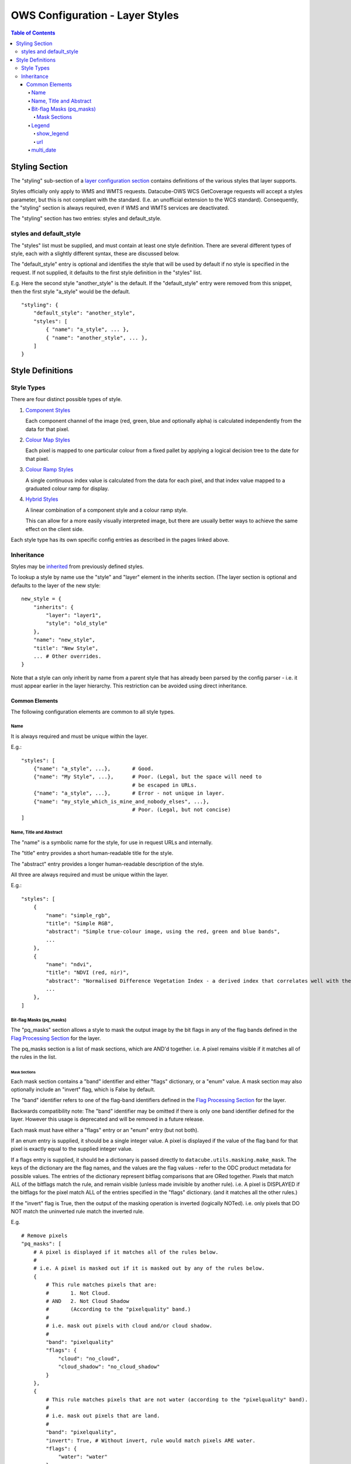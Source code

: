=================================
OWS Configuration - Layer Styles
=================================

.. contents:: Table of Contents

Styling Section
---------------

The "styling" sub-section of a `layer configuration section
<https://datacube-ows.readthedocs.io/en/latest/cfg_layers.html>`_
contains definitions of the various styles
that layer supports.

Styles officially only apply to WMS and WMTS
requests. Datacube-OWS WCS GetCoverage requests will accept
a styles parameter, but this is not compliant with the
standard.  (I.e. an unofficial extension to the WCS standard).
Consequently, the "styling" section is always required,
even if WMS and WMTS services are deactivated.

The "styling" section has two entries: styles and default_style.

styles and default_style
========================

The "styles" list must be supplied, and must contain at least
one style definition.  There are several different types of style,
each with a slightly different syntax, these are discussed below.

The "default_style" entry is optional and identifies the style
that will be used by default if no style is specified in the
request.  If not supplied, it defaults to the first style definition in the
"styles" list.

E.g. Here the second style "another_style" is the default. If the
"default_style" entry were removed from this snippet, then the first
style "a_style" would be the default.

::

    "styling": {
        "default_style": "another_style",
        "styles": [
            { "name": "a_style", ... },
            { "name": "another_style", ... },
        ]
    }

Style Definitions
-----------------

Style Types
===========

There are four distinct possible types of style.

1. `Component Styles <https://datacube-ows.readthedocs.io/en/latest/cfg_component_styles.html>`_

   Each component channel of the image (red, green, blue and optionally
   alpha) is calculated independently from the data for that pixel.

2. `Colour Map Styles <https://datacube-ows.readthedocs.io/en/latest/cfg_colourmap_styles.html>`_

   Each pixel is mapped to one particular colour from a fixed pallet
   by applying a logical decision tree to the date for that pixel.

3. `Colour Ramp Styles <https://datacube-ows.readthedocs.io/en/latest/cfg_colourramp_styles.html>`_

   A single continuous index value is calculated from the data for
   each pixel, and that index value mapped to a graduated colour ramp
   for display.

4. `Hybrid Styles <https://datacube-ows.readthedocs.io/en/latest/cfg_hybrid_styles.html>`_

   A linear combination of a component style and a colour ramp style.

   This can allow for a more easily visually interpreted image, but
   there are usually better ways to achieve the same effect on the
   client side.

Each style type has its own specific config entries as described in the
pages linked above.

Inheritance
===========

Styles may be
`inherited <https://datacube-ows.readthedocs.io/en/latest/configuration.html#configuration_inheritance>`_
from previously defined styles.

To lookup a style by name use the "style" and "layer" element in the inherits section.
(The layer section is optional and defaults to the layer of the new style:

::

    new_style = {
        "inherits": {
            "layer": "layer1",
            "style": "old_style"
        },
        "name": "new_style",
        "title": "New Style",
        ... # Other overrides.
    }

Note that a style can only inherit by name from a parent style that has already been parsed
by the config parser - i.e. it must appear earlier in the layer hierarchy.  This restriction
can be avoided using direct inheritance.


---------------
Common Elements
---------------

The following configuration elements are common to all style
types.

Name
++++

It is always required and must be unique within the layer.

E.g.::

    "styles": [
        {"name": "a_style", ...},       # Good.
        {"name": "My Style", ...},      # Poor. (Legal, but the space will need to
                                        # be escaped in URLs.
        {"name": "a_style", ...},       # Error - not unique in layer.
        {"name": "my_style_which_is_mine_and_nobody_elses", ...},
                                        # Poor. (Legal, but not concise)
    ]

Name, Title and Abstract
++++++++++++++++++++++++

The "name" is a symbolic name for the style, for use in request URLs and internally.

The "title" entry provides a short human-readable title for the style.

The "abstract" entry provides a longer human-readable description
of the style.

All three are always required and must be unique within the layer.

E.g.::

    "styles": [
        {
            "name": "simple_rgb",
            "title": "Simple RGB",
            "abstract": "Simple true-colour image, using the red, green and blue bands",
            ...
        },
        {
            "name": "ndvi",
            "title": "NDVI (red, nir)",
            "abstract": "Normalised Difference Vegetation Index - a derived index that correlates well with the existence of vegetation",
            ...
        },
    ]

Bit-flag Masks (pq_masks)
+++++++++++++++++++++++++

The "pq_masks" section allows a style to mask the output image
by the bit flags in any of the flag bands defined in the
`Flag Processing Section <https://datacube-ows.readthedocs.io/en/latest/cfg_layers.html#flag-processing-section-flags>`_
for the layer.

The pq_masks section is a list of mask sections, which are AND'd together.
i.e. A pixel remains visible if it matches all of the rules in the list.

Mask Sections
@@@@@@@@@@@@@

Each mask section contains a "band" identifier and either "flags" dictionary, or a
"enum" value. A mask section may also optionally include an "invert" flag, which is False by default.

The "band" identifier refers to one of the flag-band identifiers defined in the
`Flag Processing Section <https://datacube-ows.readthedocs.io/en/latest/cfg_layers.html#flag-processing-section-flags>`_
for the layer.

Backwards compatibility note: The "band" identifier may be omitted if there is only
one band identifier defined for the layer.  However this usage is deprecated and will
be removed in a future release.

Each mask must have either a "flags" entry or an "enum" entry (but not both).

If an enum entry is supplied, it should be a single integer value.  A pixel is displayed
if the value of the flag band for that pixel is exactly equal to the supplied integer value.

If a flags entry is supplied, it should be a dictionary is passed directly to
``datacube.utils.masking.make_mask``.
The keys of the dictionary are the flag names, and the values are the flag values -
refer to the ODC product metadata for possible values.
The entries of the dictionary represent bitflag comparisons that
are ORed together.  Pixels that match ALL of the bitflags match the rule, and
remain visible (unless made invisible by another rule).
i.e. A pixel is DISPLAYED if the bitflags for the pixel match ALL of the entries
specified in the "flags" dictionary. (and it matches all the other rules.)

If the "invert" flag is True, then the output of the masking operation is inverted (logically NOTed).
i.e. only pixels that DO NOT match the uninverted rule match the inverted rule.

E.g.

::

    # Remove pixels
    "pq_masks": [
        # A pixel is displayed if it matches all of the rules below.
        #
        # i.e. A pixel is masked out if it is masked out by any of the rules below.
        {
            # This rule matches pixels that are:
            #       1. Not Cloud.
            # AND   2. Not Cloud Shadow
            #       (According to the "pixelquality" band.)
            #
            # i.e. mask out pixels with cloud and/or cloud shadow.
            #
            "band": "pixelquality"
            "flags": {
                "cloud": "no_cloud",
                "cloud_shadow": "no_cloud_shadow"
            }
        },
        {
            # This rule matches pixels that are not water (according to the "pixelquality" band).
            #
            # i.e. mask out pixels that are land.
            #
            "band": "pixelquality",
            "invert": True, # Without invert, rule would match pixels ARE water.
            "flags": {
                "water": "water"
            }
        },
        {
            # This rule matches pixels with a non-zero "valid" band value.
            #
            # i.e. mask out pixels with zero validity.
            #
            "band": "valid",
            "invert": True, # Without invert, rule would match pixels with valid band equal to zero.
            "enum": 0,
        }

        # A pixel must match all of the rules above to be displayed.
        # (i.e. A pixel masked out by ANY of the above rules will be masked out.)
        #
        # So in this example, pixels are masked out if the are cloud, or cloud shadow, or water,
        # or invalid - all other pixels are displayed.
    ],

Legend
++++++

Describes the legend for the style.  Many options only apply for some
of the styles types and are discussed below with the relevant style type.

The following legend options are supported for all styles:

show_legend
@@@@@@@@@@@

If True, a legend url is returned for this style. If False, no legend
url is returned for the style.  Optional - defaults to True if a the
style type supports auto-legend generation, false otherwise.

If false no other legend configuration entries have any effect.

url
@@@

An external url pointing to an image file containing the legend. This
url will not be exposed directly to users, the image file will be
proxied behind an internal url.

A url is required if `show_legend` is True and the style type does NOT
support auto-legend generation.

If the style type DOES support auto-legend generation, setting a url
deactivates legend generation.

E.g.::

     "legend": {
         "show_legend": True,
         "url": "https://somedomain.com/path/to/legend_image.png",
     }

multi_date
++++++++++

The WMS and WMTS specs allow queries over multiple date
values.  Datacube OWS will generally reject such queries as it
is generally not clear what such a query means in the
context of raster satellite data.

Datacube OWS does allow the user to define custom
extensions for individual styles to define the behaviour
of multi-date requests.  For example, selecting two
dates within a particular style might return a representation
of the difference between the data for those two dates.

Multi-date behaviour is configured using the ``multi_date``
entry which is a list of multi-date handlers.  `multi_date``
is optional and defaults to an empty list (no multi-date
handlers, single date requests supported only).

The format of a multi-date handler varies depending on the
`style type <#style-types>`__ but a multi-date handler must
always contain a ``allowed_count_range`` entry which specifies
the values for which the handler applies. The ``allowed_count_range``
is a tuple of two integers corresponding the minimum and maximum
number of dates accepted by that handler.  The allowed count ranges
of declared multi-date handlers cannot overlap and a multi-date handler
cannot handle a request with 1 (or 0) dates.

E.g. ::

    "multi_date": [
        {
            # This multi-date handler handles requests with 2 dates.
            "allowed_count_range": [2, 2],
            ...
        },
        {
            # This multi-date handler handles requests with between 3 and 5 dates.
            "allowed_count_range": [3, 5],
            ...
        },
        {
            # ERROR: 1 is not allowed, and 2 is already handled.
            "allowed_count_range": [1, 2],
            ...
        }
    ],

Currently multi_date is only supported
for `Colour Ramp styles <https://datacube-ows.readthedocs.io/en/latest/cfg_colourramp_styles.html#multi-date>`__,
but will likely be extended to other style types in future.
